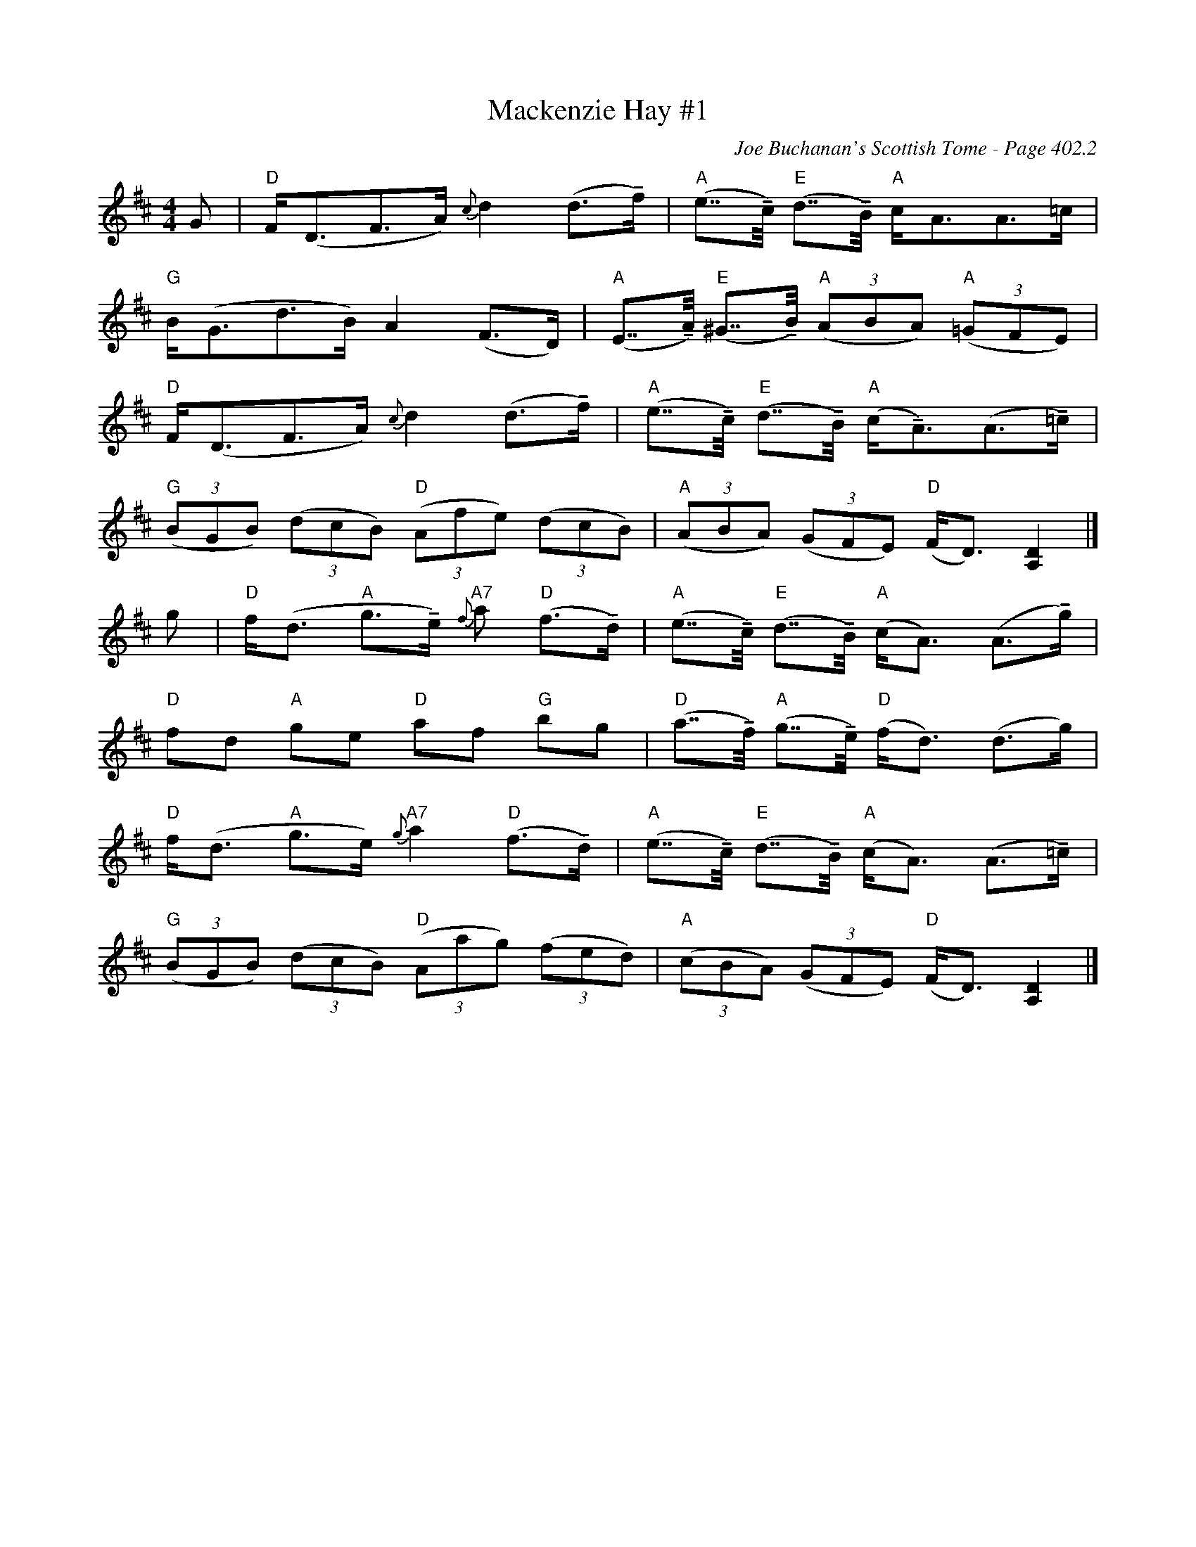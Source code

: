 X:829
T:Mackenzie Hay #1
C:Joe Buchanan's Scottish Tome - Page 402.2
I:402 2
R:Strathspey
U:T=!tenuto!
Z:Carl Allison
L:1/8
M:4/4
K:D
G | "D"F<(DF>A) {c}d2 (d>Tf) | "A"(e>>Tc) "E"(d>>TB) "A"c<AA>=c |
"G"B<(Gd>B) A2 (F>D) | "A"(E>>TA) "E"(^G>>TB) "A"((3ABA) "A"((3=GFE) |
"D"F<(DF>A) {c}d2 (d>Tf) | "A"(e>>Tc) "E"(d>>TB) "A"(c<TA)(A>T=c) |
"G"((3BGB) ((3dcB) "D"((3Afe) ((3dcB) | "A"((3ABA) ((3GFE) "D"(F<D) [DA,]2 |]
g | "D"f<(d "A"g>Te) "A7"{f}a "D"(f>Td) | "A"(e>>Tc) "E"(d>>TB) "A"(c<A) (A>Tg) |
"D"fd "A"ge "D"af "G"bg | "D"(a>>Tf) "A"(g>>Te) "D"(f<d) (d>g) |
"D"f<(d "A"g>e) "A7"{g}a2 "D"(f>Td) | "A"(e>>Tc) "E"(d>>TB) "A"(c<A) (A>T=c) |
"G"((3BGB) ((3dcB) "D"((3Aag) ((3fed) | "A"((3cBA) ((3GFE) "D"(F<D) [DA,]2 |]
